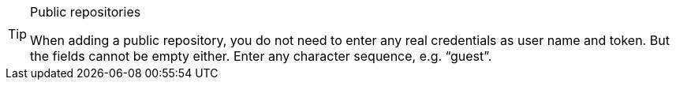 [TIP]
.Public repositories
====
When adding a public repository, you do not need to enter any real credentials as user name and token. But the fields cannot be empty either. Enter any character sequence, e.g. “guest”.
====